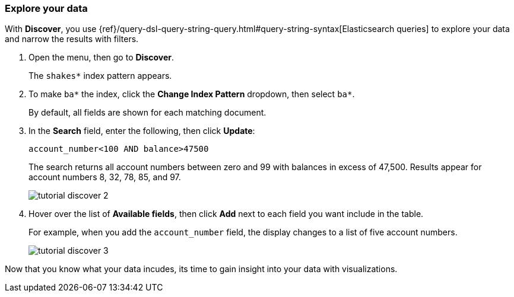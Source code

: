 [[explore-your-data]]
=== Explore your data

With *Discover*, you use {ref}/query-dsl-query-string-query.html#query-string-syntax[Elasticsearch
queries] to explore your data and narrow the results with filters.

. Open the menu, then go to *Discover*.
+
The `shakes*` index pattern appears.

. To make `ba*` the index, click the *Change Index Pattern* dropdown, then select `ba*`.
+
By default, all fields are shown for each matching document.

. In the *Search* field, enter the following, then click *Update*:
+
[source,text]
account_number<100 AND balance>47500
+
The search returns all account numbers between zero and 99 with balances in
excess of 47,500. Results appear for account numbers 8, 32, 78, 85, and 97.
+
[role="screenshot"]
image::images/tutorial-discover-2.png[]

. Hover over the list of *Available fields*, then
click *Add* next to each field you want include in the table.
+
For example, when you add the `account_number` field, the display changes to a list of five
account numbers.
+
[role="screenshot"]
image::images/tutorial-discover-3.png[]

Now that you know what your data incudes, its time to gain insight into your data with visualizations.
